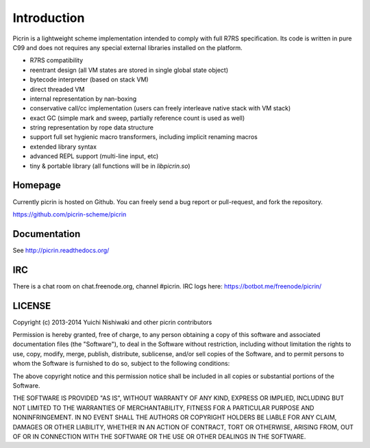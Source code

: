 Introduction
============

Picrin is a lightweight scheme implementation intended to comply with full R7RS specification. Its code is written in pure C99 and does not requires any special external libraries installed on the platform.

- R7RS compatibility
- reentrant design (all VM states are stored in single global state object)
- bytecode interpreter (based on stack VM)
- direct threaded VM
- internal representation by nan-boxing
- conservative call/cc implementation (users can freely interleave native stack with VM stack)
- exact GC (simple mark and sweep, partially reference count is used as well)
- string representation by rope data structure
- support full set hygienic macro transformers, including implicit renaming macros
- extended library syntax
- advanced REPL support (multi-line input, etc)
- tiny & portable library (all functions will be in `libpicrin.so`)

Homepage
--------

Currently picrin is hosted on Github. You can freely send a bug report or pull-request, and fork the repository.

https://github.com/picrin-scheme/picrin

Documentation
-------------

See http://picrin.readthedocs.org/

IRC
---

There is a chat room on chat.freenode.org, channel #picrin. IRC logs here: https://botbot.me/freenode/picrin/

LICENSE
-------

Copyright (c) 2013-2014 Yuichi Nishiwaki and other picrin contributors

Permission is hereby granted, free of charge, to any person obtaining a copy of
this software and associated documentation files (the "Software"), to deal in
the Software without restriction, including without limitation the rights to
use, copy, modify, merge, publish, distribute, sublicense, and/or sell copies of
the Software, and to permit persons to whom the Software is furnished to do so,
subject to the following conditions:

The above copyright notice and this permission notice shall be included in all
copies or substantial portions of the Software.

THE SOFTWARE IS PROVIDED "AS IS", WITHOUT WARRANTY OF ANY KIND, EXPRESS OR
IMPLIED, INCLUDING BUT NOT LIMITED TO THE WARRANTIES OF MERCHANTABILITY, FITNESS
FOR A PARTICULAR PURPOSE AND NONINFRINGEMENT. IN NO EVENT SHALL THE AUTHORS OR
COPYRIGHT HOLDERS BE LIABLE FOR ANY CLAIM, DAMAGES OR OTHER LIABILITY, WHETHER
IN AN ACTION OF CONTRACT, TORT OR OTHERWISE, ARISING FROM, OUT OF OR IN
CONNECTION WITH THE SOFTWARE OR THE USE OR OTHER DEALINGS IN THE SOFTWARE.
